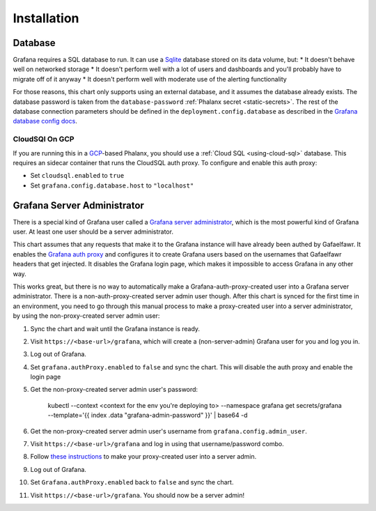 ############
Installation
############

Database
========

Grafana requires a SQL database to run. It can use a `Sqlite`_ database stored on its data volume, but:
* It doesn't behave well on networked storage
* It doesn't perform well with a lot of users and dashboards and you'll probably have to migrate off of it anyway
* It doesn't perform well with moderate use of the alerting functionality

For those reasons, this chart only supports using an external database, and it assumes the database already exists.
The database password is taken from the ``database-password`` :ref:`Phalanx secret <static-secrets>`.
The rest of the database connection parameters should be defined in the ``deployment.config.database`` as described in the `Grafana database config docs`_.

.. _Sqlite: https://www.sqlite.org/

CloudSQl On GCP
---------------
If you are running this in a `GCP`_-based Phalanx, you should use a :ref:`Cloud SQL <using-cloud-sql>` database.
This requires an sidecar container that runs the CloudSQL auth proxy.
To configure and enable this auth proxy:

- Set ``cloudsql.enabled`` to ``true``
- Set ``grafana.config.database.host`` to ``"localhost"``

.. _GCP: https://cloud.google.com/
.. _Grafana database config docs: https://grafana.com/docs/grafana/latest/setup-grafana/configure-grafana/#database

Grafana Server Administrator
============================

There is a special kind of Grafana user called a `Grafana server administrator`_, which is the most powerful kind of Grafana user.
At least one user should be a server administrator.

This chart assumes that any requests that make it to the Grafana instance will have already been authed by Gafaelfawr.
It enables the `Grafana auth proxy`_ and configures it to create Grafana users based on the usernames that Gafaelfawr headers that get injected.
It disables the Grafana login page, which makes it impossible to access Grafana in any other way.

This works great, but there is no way to automatically make a Grafana-auth-proxy-created user into a Grafana server administrator. There is a non-auth-proxy-created server admin user though. After this chart is synced for the first time in an environment, you need to go through this manual process to make a proxy-created user into a server administrator, by using the non-proxy-created server admin user:

#. Sync the chart and wait until the Grafana instance is ready.
#. Visit ``https://<base-url>/grafana``, which will create a (non-server-admin) Grafana user for you and log you in.
#. Log out of Grafana.
#. Set ``grafana.authProxy.enabled`` to ``false`` and sync the chart. This will disable the auth proxy and enable the login page
#. Get the non-proxy-created server admin user's password:

       kubectl --context <context for the env you're deploying to> --namespace grafana get secrets/grafana --template='{{ index .data "grafana-admin-password" }}' | base64 -d
#. Get the non-proxy-created server admin user's username from ``grafana.config.admin_user``.
#. Visit ``https://<base-url>/grafana`` and log in using that username/password combo.
#. Follow `these instructions`_ to make your proxy-created user into a server admin.
#. Log out of Grafana.
#. Set ``Grafana.authProxy.enabled`` back to ``false`` and sync the chart.
#. Visit ``https://<base-url>/grafana``. You should now be a server admin!


.. _Grafana auth proxy: https://grafana.com/docs/grafana/latest/setup-grafana/configure-security/configure-authentication/auth-proxy/
.. _Grafana server administrator: https://grafana.com/docs/grafana/latest/administration/roles-and-permissions/#grafana-server-administrators
.. _these instructions: https://grafana.com/docs/grafana/latest/administration/user-management/server-user-management/assign-remove-server-admin-privileges/
